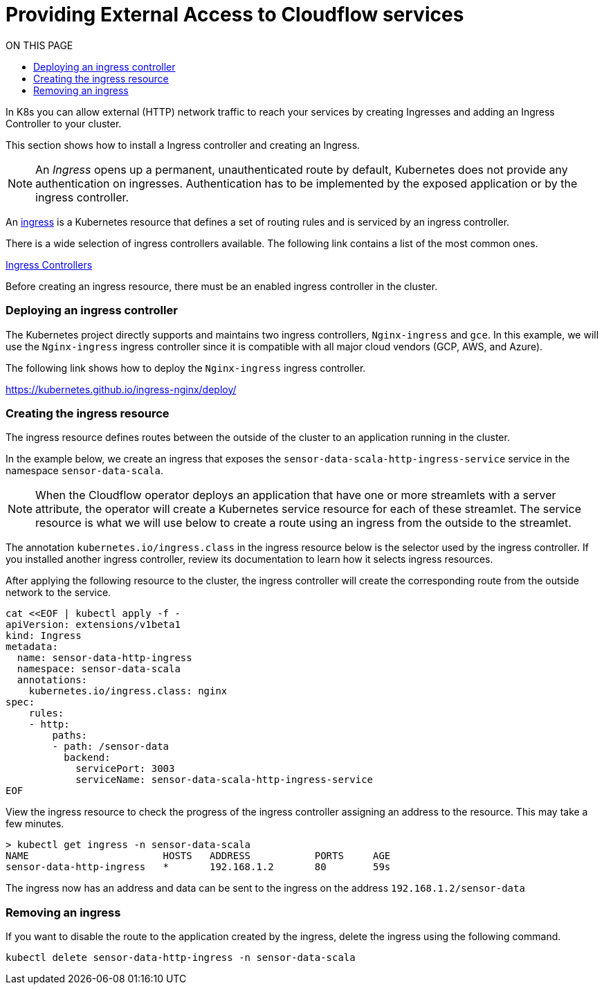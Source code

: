 = Providing External Access to Cloudflow services
:toc:
:toc-title: ON THIS PAGE
:toclevels: 2

In K8s you can allow external (HTTP) network traffic to reach your services by creating Ingresses and adding an Ingress Controller to your cluster.

This section shows how to install a Ingress controller and creating an Ingress.

NOTE: An _Ingress_ opens up a permanent, unauthenticated route by default, Kubernetes does not provide any authentication on ingresses. Authentication has to be implemented by the exposed application or by the ingress controller.

An https://kubernetes.io/docs/concepts/services-networking/ingress/[ingress] is a Kubernetes resource that defines a set of routing rules and is serviced by an ingress controller. 

There is a wide selection of ingress controllers available. The following link contains a list of the most common ones.

https://kubernetes.io/docs/concepts/services-networking/ingress-controllers/[Ingress Controllers] 

Before creating an ingress resource, there must be an enabled ingress controller in the cluster. 

=== Deploying an ingress controller
The Kubernetes project directly supports and maintains two ingress controllers, `Nginx-ingress` and `gce`. In this example, we will use the `Nginx-ingress` ingress controller since it is compatible with all major cloud vendors (GCP, AWS, and Azure). 

The following link shows how to deploy the `Nginx-ingress` ingress controller.

https://kubernetes.github.io/ingress-nginx/deploy/

=== Creating the ingress resource
The ingress resource defines routes between the outside of the cluster to an application running in the cluster.

In the example below, we create an ingress that exposes the `sensor-data-scala-http-ingress-service` service in the namespace `sensor-data-scala`. 

NOTE: When the Cloudflow operator deploys an application that have one or more streamlets with a server attribute, the operator will create a Kubernetes service resource for each of these streamlet. The service resource is what we will use below to create a route using an ingress from the outside to the streamlet.

The annotation `kubernetes.io/ingress.class` in the ingress resource below is the selector used by the ingress controller. If you installed another ingress controller, review its documentation to learn how it selects ingress resources.

After applying the following resource to the cluster, the ingress controller will create the corresponding route from the outside network to the service. 

[source,bash]
----
cat <<EOF | kubectl apply -f - 
apiVersion: extensions/v1beta1
kind: Ingress
metadata:
  name: sensor-data-http-ingress
  namespace: sensor-data-scala
  annotations:
    kubernetes.io/ingress.class: nginx
spec:
    rules:
    - http:
        paths:
        - path: /sensor-data
          backend:
            servicePort: 3003
            serviceName: sensor-data-scala-http-ingress-service
EOF
----

View the ingress resource to check the progress of the ingress controller assigning an address to the resource. This may take a few minutes.

[source,bash]
----
> kubectl get ingress -n sensor-data-scala
NAME                       HOSTS   ADDRESS           PORTS     AGE
sensor-data-http-ingress   *       192.168.1.2       80        59s
----

The ingress now has an address and data can be sent to the ingress on the address `192.168.1.2/sensor-data`

=== Removing an ingress 
If you want to disable the route to the application created by the ingress, delete the ingress using the following command.

`kubectl delete sensor-data-http-ingress -n sensor-data-scala`
